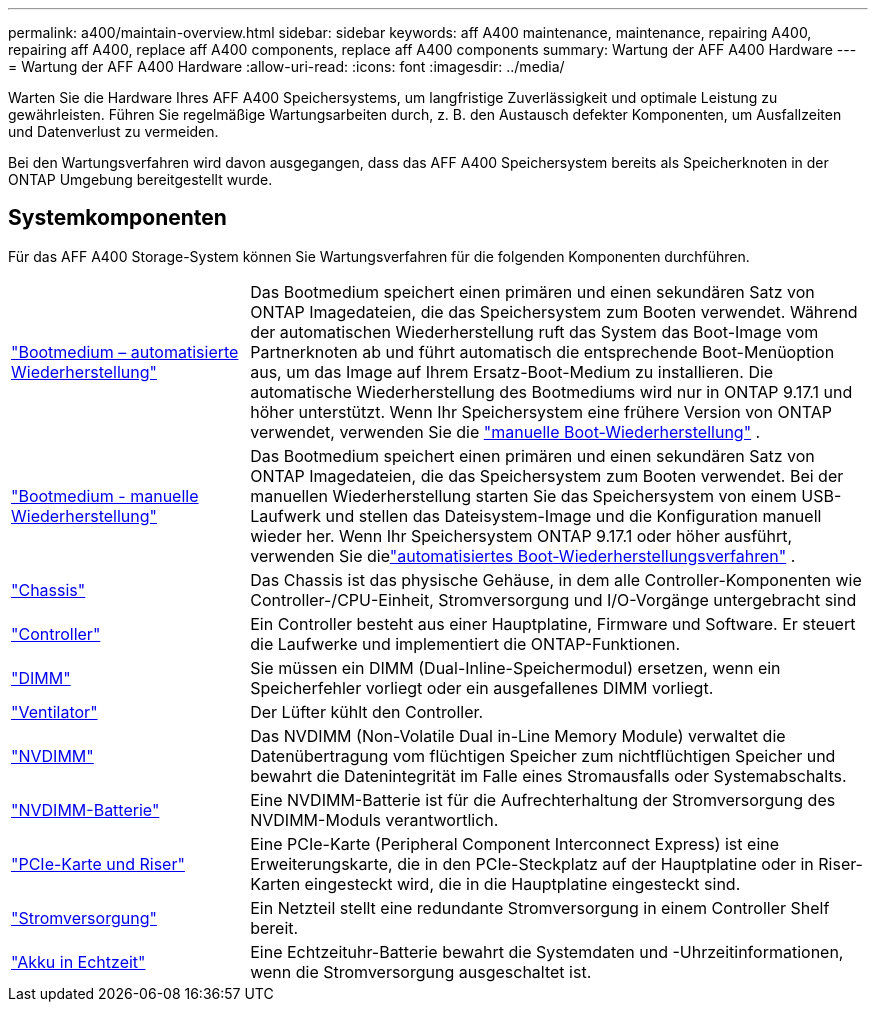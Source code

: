 ---
permalink: a400/maintain-overview.html 
sidebar: sidebar 
keywords: aff A400 maintenance, maintenance, repairing A400, repairing aff A400, replace aff A400 components, replace aff A400 components 
summary: Wartung der AFF A400 Hardware 
---
= Wartung der AFF A400 Hardware
:allow-uri-read: 
:icons: font
:imagesdir: ../media/


[role="lead"]
Warten Sie die Hardware Ihres AFF A400 Speichersystems, um langfristige Zuverlässigkeit und optimale Leistung zu gewährleisten. Führen Sie regelmäßige Wartungsarbeiten durch, z. B. den Austausch defekter Komponenten, um Ausfallzeiten und Datenverlust zu vermeiden.

Bei den Wartungsverfahren wird davon ausgegangen, dass das AFF A400 Speichersystem bereits als Speicherknoten in der ONTAP Umgebung bereitgestellt wurde.



== Systemkomponenten

Für das AFF A400 Storage-System können Sie Wartungsverfahren für die folgenden Komponenten durchführen.

[cols="25,65"]
|===


 a| 
link:bootmedia-replace-workflow-bmr.html["Bootmedium – automatisierte Wiederherstellung"]
 a| 
Das Bootmedium speichert einen primären und einen sekundären Satz von ONTAP Imagedateien, die das Speichersystem zum Booten verwendet.  Während der automatischen Wiederherstellung ruft das System das Boot-Image vom Partnerknoten ab und führt automatisch die entsprechende Boot-Menüoption aus, um das Image auf Ihrem Ersatz-Boot-Medium zu installieren. Die automatische Wiederherstellung des Bootmediums wird nur in ONTAP 9.17.1 und höher unterstützt. Wenn Ihr Speichersystem eine frühere Version von ONTAP verwendet, verwenden Sie die link:bootmedia-replace-workflow.html["manuelle Boot-Wiederherstellung"] .



 a| 
link:bootmedia-replace-workflow.html["Bootmedium - manuelle Wiederherstellung"]
 a| 
Das Bootmedium speichert einen primären und einen sekundären Satz von ONTAP Imagedateien, die das Speichersystem zum Booten verwendet. Bei der manuellen Wiederherstellung starten Sie das Speichersystem von einem USB-Laufwerk und stellen das Dateisystem-Image und die Konfiguration manuell wieder her.  Wenn Ihr Speichersystem ONTAP 9.17.1 oder höher ausführt, verwenden Sie dielink:bootmedia-replace-workflow-bmr.html["automatisiertes Boot-Wiederherstellungsverfahren"] .



 a| 
link:chassis-replace-overview.html["Chassis"]
 a| 
Das Chassis ist das physische Gehäuse, in dem alle Controller-Komponenten wie Controller-/CPU-Einheit, Stromversorgung und I/O-Vorgänge untergebracht sind



 a| 
link:controller-replace-overview.html["Controller"]
 a| 
Ein Controller besteht aus einer Hauptplatine, Firmware und Software. Er steuert die Laufwerke und implementiert die ONTAP-Funktionen.



 a| 
link:dimm-replace.html["DIMM"]
 a| 
Sie müssen ein DIMM (Dual-Inline-Speichermodul) ersetzen, wenn ein Speicherfehler vorliegt oder ein ausgefallenes DIMM vorliegt.



 a| 
link:fan-swap-out.html["Ventilator"]
 a| 
Der Lüfter kühlt den Controller.



 a| 
link:nvdimm-replace.html["NVDIMM"]
 a| 
Das NVDIMM (Non-Volatile Dual in-Line Memory Module) verwaltet die Datenübertragung vom flüchtigen Speicher zum nichtflüchtigen Speicher und bewahrt die Datenintegrität im Falle eines Stromausfalls oder Systemabschalts.



 a| 
link:nvdimm-battery-replace.html["NVDIMM-Batterie"]
 a| 
Eine NVDIMM-Batterie ist für die Aufrechterhaltung der Stromversorgung des NVDIMM-Moduls verantwortlich.



 a| 
link:pci-cards-and-risers-replace.html["PCIe-Karte und Riser"]
 a| 
Eine PCIe-Karte (Peripheral Component Interconnect Express) ist eine Erweiterungskarte, die in den PCIe-Steckplatz auf der Hauptplatine oder in Riser-Karten eingesteckt wird, die in die Hauptplatine eingesteckt sind.



 a| 
link:power-supply-replace.html["Stromversorgung"]
 a| 
Ein Netzteil stellt eine redundante Stromversorgung in einem Controller Shelf bereit.



 a| 
link:rtc-battery-replace.html["Akku in Echtzeit"]
 a| 
Eine Echtzeituhr-Batterie bewahrt die Systemdaten und -Uhrzeitinformationen, wenn die Stromversorgung ausgeschaltet ist.

|===